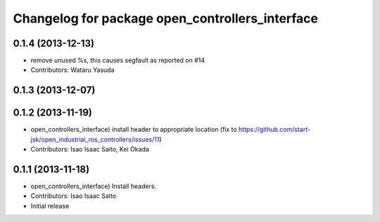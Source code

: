 ^^^^^^^^^^^^^^^^^^^^^^^^^^^^^^^^^^^^^^^^^^^^^^^^
Changelog for package open_controllers_interface
^^^^^^^^^^^^^^^^^^^^^^^^^^^^^^^^^^^^^^^^^^^^^^^^

0.1.4 (2013-12-13)
------------------
* remove unused %s, this causes segfault as reported on #14
* Contributors: Wataru Yasuda

0.1.3 (2013-12-07)
------------------

0.1.2 (2013-11-19)
------------------
* open_controllers_interface) install header to appropriate location (fix to https://github.com/start-jsk/open_industrial_ros_controllers/issues/11)
* Contributors: Isao Isaac Saito, Kei Okada

0.1.1 (2013-11-18)
------------------
* open_controllers_interface) Install headers.
* Contributors: Isao Isaac Saito

* Initial release
